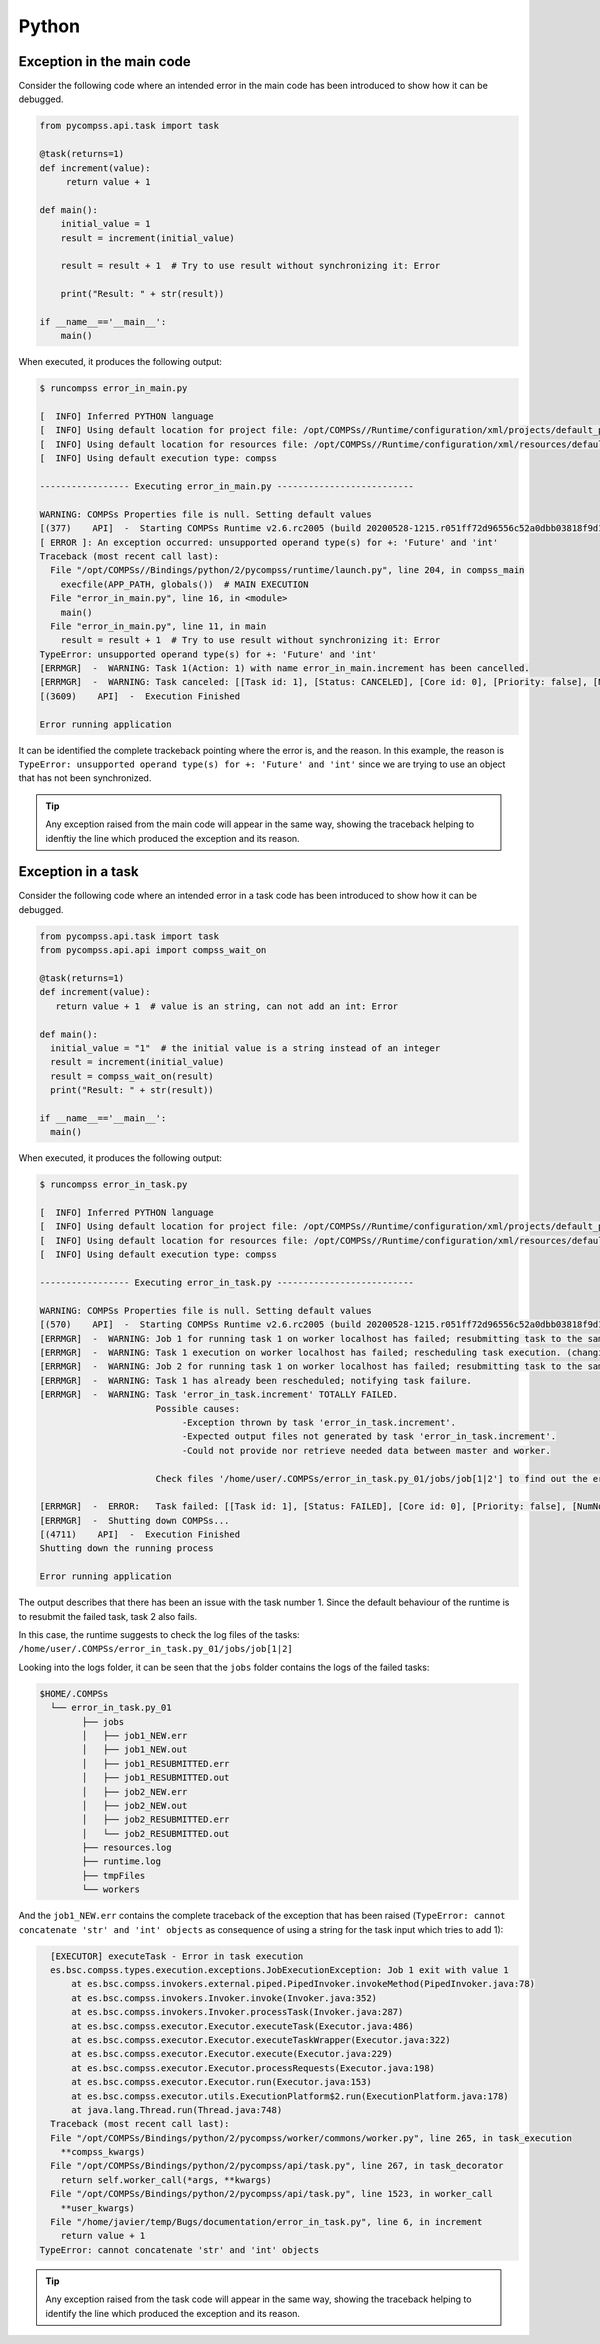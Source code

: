 Python
------

Exception in the main code
~~~~~~~~~~~~~~~~~~~~~~~~~~

Consider the following code where an intended error in the main code has
been introduced to show how it can be debugged.

.. code-block:: python

    from pycompss.api.task import task

    @task(returns=1)
    def increment(value):
         return value + 1

    def main():
        initial_value = 1
        result = increment(initial_value)

        result = result + 1  # Try to use result without synchronizing it: Error

        print("Result: " + str(result))

    if __name__=='__main__':
        main()

When executed, it produces the following output:

.. code-block:: console

    $ runcompss error_in_main.py

    [  INFO] Inferred PYTHON language
    [  INFO] Using default location for project file: /opt/COMPSs//Runtime/configuration/xml/projects/default_project.xml
    [  INFO] Using default location for resources file: /opt/COMPSs//Runtime/configuration/xml/resources/default_resources.xml
    [  INFO] Using default execution type: compss

    ----------------- Executing error_in_main.py --------------------------

    WARNING: COMPSs Properties file is null. Setting default values
    [(377)    API]  -  Starting COMPSs Runtime v2.6.rc2005 (build 20200528-1215.r051ff72d96556c52a0dbb03818f9d1c99697c88d)
    [ ERROR ]: An exception occurred: unsupported operand type(s) for +: 'Future' and 'int'
    Traceback (most recent call last):
      File "/opt/COMPSs//Bindings/python/2/pycompss/runtime/launch.py", line 204, in compss_main
        execfile(APP_PATH, globals())  # MAIN EXECUTION
      File "error_in_main.py", line 16, in <module>
        main()
      File "error_in_main.py", line 11, in main
        result = result + 1  # Try to use result without synchronizing it: Error
    TypeError: unsupported operand type(s) for +: 'Future' and 'int'
    [ERRMGR]  -  WARNING: Task 1(Action: 1) with name error_in_main.increment has been cancelled.
    [ERRMGR]  -  WARNING: Task canceled: [[Task id: 1], [Status: CANCELED], [Core id: 0], [Priority: false], [NumNodes: 1], [MustReplicate: false], [MustDistribute: false], [error_in_main.increment(INT_T)]]
    [(3609)    API]  -  Execution Finished

    Error running application

It can be identified the complete trackeback pointing where the error is, and
the reason. In this example, the reason is
``TypeError: unsupported operand type(s) for +: 'Future' and 'int'``
since we are trying to use an object that has not been synchronized.

.. TIP::

    Any exception raised from the main code will appear in the same way,
    showing the traceback helping to idenftiy the line which produced the
    exception and its reason.


Exception in a task
~~~~~~~~~~~~~~~~~~~

Consider the following code where an intended error in a task code has
been introduced to show how it can be debugged.

.. code-block:: python

    from pycompss.api.task import task
    from pycompss.api.api import compss_wait_on

    @task(returns=1)
    def increment(value):
       return value + 1  # value is an string, can not add an int: Error

    def main():
      initial_value = "1"  # the initial value is a string instead of an integer
      result = increment(initial_value)
      result = compss_wait_on(result)
      print("Result: " + str(result))

    if __name__=='__main__':
      main()


When executed, it produces the following output:

.. code-block:: console

    $ runcompss error_in_task.py

    [  INFO] Inferred PYTHON language
    [  INFO] Using default location for project file: /opt/COMPSs//Runtime/configuration/xml/projects/default_project.xml
    [  INFO] Using default location for resources file: /opt/COMPSs//Runtime/configuration/xml/resources/default_resources.xml
    [  INFO] Using default execution type: compss

    ----------------- Executing error_in_task.py --------------------------

    WARNING: COMPSs Properties file is null. Setting default values
    [(570)    API]  -  Starting COMPSs Runtime v2.6.rc2005 (build 20200528-1215.r051ff72d96556c52a0dbb03818f9d1c99697c88d)
    [ERRMGR]  -  WARNING: Job 1 for running task 1 on worker localhost has failed; resubmitting task to the same worker.
    [ERRMGR]  -  WARNING: Task 1 execution on worker localhost has failed; rescheduling task execution. (changing worker)
    [ERRMGR]  -  WARNING: Job 2 for running task 1 on worker localhost has failed; resubmitting task to the same worker.
    [ERRMGR]  -  WARNING: Task 1 has already been rescheduled; notifying task failure.
    [ERRMGR]  -  WARNING: Task 'error_in_task.increment' TOTALLY FAILED.
                          Possible causes:
                               -Exception thrown by task 'error_in_task.increment'.
                               -Expected output files not generated by task 'error_in_task.increment'.
                               -Could not provide nor retrieve needed data between master and worker.

                          Check files '/home/user/.COMPSs/error_in_task.py_01/jobs/job[1|2'] to find out the error.

    [ERRMGR]  -  ERROR:   Task failed: [[Task id: 1], [Status: FAILED], [Core id: 0], [Priority: false], [NumNodes: 1], [MustReplicate: false], [MustDistribute: false], [error_in_task.increment(STRING_T)]]
    [ERRMGR]  -  Shutting down COMPSs...
    [(4711)    API]  -  Execution Finished
    Shutting down the running process

    Error running application

The output describes that there has been an issue with the task number 1. Since
the default behaviour of the runtime is to resubmit the failed task, task
2 also fails.

In this case, the runtime suggests to check the log files of the tasks:
``/home/user/.COMPSs/error_in_task.py_01/jobs/job[1|2]``

Looking into the logs folder, it can be seen that the ``jobs`` folder contains
the logs of the failed tasks:

.. code-block:: console

    $HOME/.COMPSs
      └── error_in_task.py_01
            ├── jobs
            │   ├── job1_NEW.err
            │   ├── job1_NEW.out
            │   ├── job1_RESUBMITTED.err
            │   ├── job1_RESUBMITTED.out
            │   ├── job2_NEW.err
            │   ├── job2_NEW.out
            │   ├── job2_RESUBMITTED.err
            │   └── job2_RESUBMITTED.out
            ├── resources.log
            ├── runtime.log
            ├── tmpFiles
            └── workers

And the ``job1_NEW.err`` contains the complete traceback of the exception that
has been raised (``TypeError: cannot concatenate 'str' and 'int' objects`` as
consequence of using a string for the task input which tries to add 1):

.. code-block:: text

    [EXECUTOR] executeTask - Error in task execution
    es.bsc.compss.types.execution.exceptions.JobExecutionException: Job 1 exit with value 1
    	at es.bsc.compss.invokers.external.piped.PipedInvoker.invokeMethod(PipedInvoker.java:78)
    	at es.bsc.compss.invokers.Invoker.invoke(Invoker.java:352)
    	at es.bsc.compss.invokers.Invoker.processTask(Invoker.java:287)
    	at es.bsc.compss.executor.Executor.executeTask(Executor.java:486)
    	at es.bsc.compss.executor.Executor.executeTaskWrapper(Executor.java:322)
    	at es.bsc.compss.executor.Executor.execute(Executor.java:229)
    	at es.bsc.compss.executor.Executor.processRequests(Executor.java:198)
    	at es.bsc.compss.executor.Executor.run(Executor.java:153)
    	at es.bsc.compss.executor.utils.ExecutionPlatform$2.run(ExecutionPlatform.java:178)
    	at java.lang.Thread.run(Thread.java:748)
    Traceback (most recent call last):
    File "/opt/COMPSs/Bindings/python/2/pycompss/worker/commons/worker.py", line 265, in task_execution
      **compss_kwargs)
    File "/opt/COMPSs/Bindings/python/2/pycompss/api/task.py", line 267, in task_decorator
      return self.worker_call(*args, **kwargs)
    File "/opt/COMPSs/Bindings/python/2/pycompss/api/task.py", line 1523, in worker_call
      **user_kwargs)
    File "/home/javier/temp/Bugs/documentation/error_in_task.py", line 6, in increment
      return value + 1
  TypeError: cannot concatenate 'str' and 'int' objects


.. TIP::

    Any exception raised from the task code will appear in the same way,
    showing the traceback helping to identify the line which produced the
    exception and its reason.
